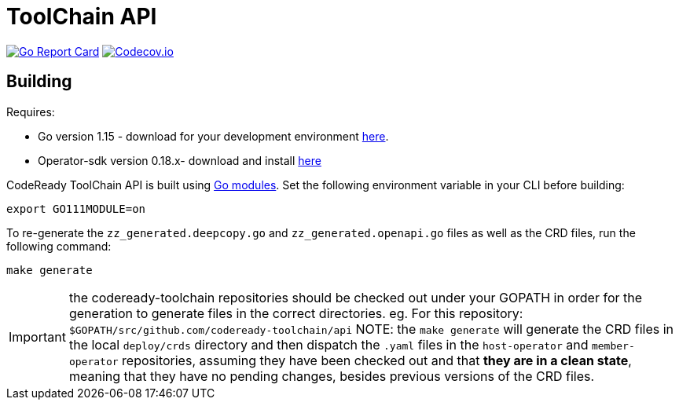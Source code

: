= ToolChain API

image:https://goreportcard.com/badge/github.com/codeready-toolchain/api[Go Report Card, link="https://goreportcard.com/report/github.com/codeready-toolchain/api"]
image:https://codecov.io/gh/codeready-toolchain/api/branch/master/graph/badge.svg[Codecov.io,link="https://codecov.io/gh/codeready-toolchain/api"]

== Building
Requires:

* Go version 1.15 - download for your development environment https://golang.org/dl/[here].
* Operator-sdk version 0.18.x- download and install https://sdk.operatorframework.io/docs/install-operator-sdk[here]

CodeReady ToolChain API is built using https://github.com/golang/go/wiki/Modules[Go modules].  Set the following environment variable in your CLI before building:

```sh
export GO111MODULE=on
```

To re-generate the `zz_generated.deepcopy.go` and `zz_generated.openapi.go` files as well as the CRD files, run the following command:

```sh
make generate
```

IMPORTANT: the codeready-toolchain repositories should be checked out under your GOPATH in order for the generation to generate files in the correct directories. eg. For this repository: `$GOPATH/src/github.com/codeready-toolchain/api`
NOTE: the `make generate` will generate the CRD files in the local `deploy/crds` directory and then dispatch the `.yaml` files in the `host-operator` and `member-operator` repositories, assuming they have been checked out and that *they are in a clean state*, meaning that they have no pending changes, besides previous versions of the CRD files.